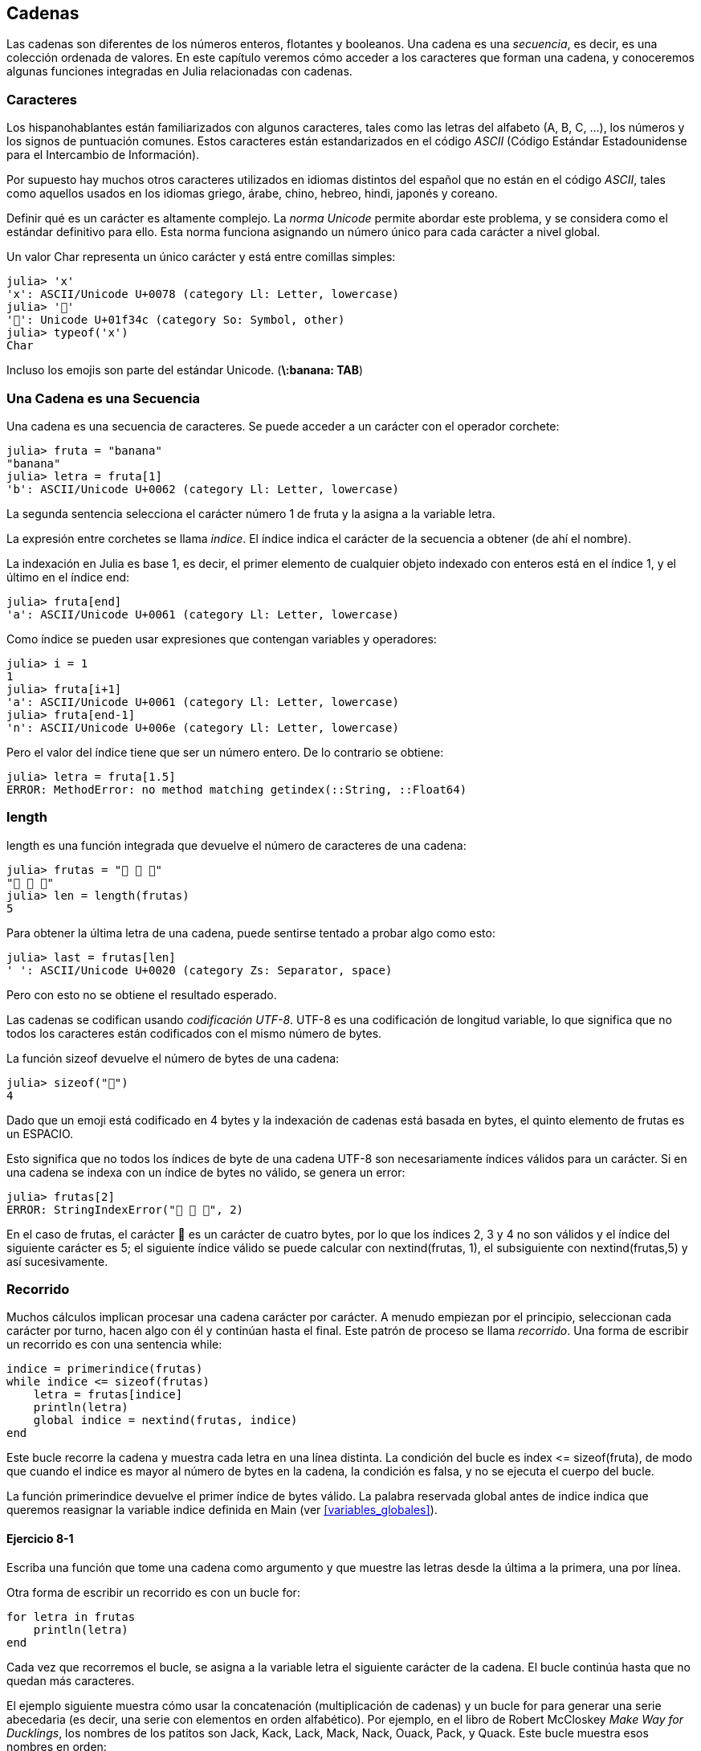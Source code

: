[[chap08]]
== Cadenas

Las cadenas son diferentes de los números enteros, flotantes y booleanos. Una cadena es una _secuencia_, es decir, es una colección ordenada de valores. En este capítulo veremos cómo acceder a los caracteres que forman una cadena, y conoceremos algunas funciones integradas en Julia relacionadas con cadenas.
(((string)))(((sequence)))

[[characters]]
=== Caracteres

Los hispanohablantes están familiarizados con algunos caracteres, tales como las letras del alfabeto (A, B, C, ...), los números y los signos de puntuación comunes. Estos caracteres están estandarizados en el código _ASCII_ (Código Estándar Estadounidense para el Intercambio de Información).
(((ASCII standard)))

Por supuesto hay muchos otros caracteres utilizados en idiomas distintos del español que no están en el código _ASCII_, tales como aquellos usados en los idiomas griego, árabe, chino, hebreo, hindi, japonés y coreano.

Definir qué es un carácter es altamente complejo. La _norma Unicode_ permite abordar este problema, y se considera como el estándar definitivo para ello. Esta norma funciona asignando un número único para cada carácter a nivel global.
(((Unicode standard)))

Un valor +Char+ representa un único carácter y está entre comillas simples:
(((Char)))((("type", "Base", "Char", see="Char")))

[source,@julia-repl-test]
----
julia> 'x'
'x': ASCII/Unicode U+0078 (category Ll: Letter, lowercase)
julia> '🍌'
'🍌': Unicode U+01f34c (category So: Symbol, other)
julia> typeof('x')
Char
----

Incluso los emojis son parte del estándar Unicode. (*+\:banana: TAB+*)
(((emoji)))


=== Una Cadena es una Secuencia

Una cadena es una secuencia de caracteres. Se puede acceder a un carácter con el operador corchete:
(((string)))(((String)))(((sequence)))(((bracket operator)))((("[]", see="bracket operator")))((("operator", "Base", "[]", see="bracket operator")))

[source,@julia-repl-test chap08]
----
julia> fruta = "banana"
"banana"
julia> letra = fruta[1]
'b': ASCII/Unicode U+0062 (category Ll: Letter, lowercase)
----

La segunda sentencia selecciona el carácter número 1 de +fruta+ y la asigna a la variable +letra+. 

La expresión entre corchetes se llama _indice_. El índice indica el carácter de la secuencia a obtener (de ahí el nombre).
(((index)))

La indexación en Julia es base 1, es decir, el primer elemento de cualquier objeto indexado con enteros está en el índice 1, y el último en el índice +end+:
(((end)))

[source,@julia-repl-test chap08]
----
julia> fruta[end]
'a': ASCII/Unicode U+0061 (category Ll: Letter, lowercase)
----

Como índice se pueden usar expresiones que contengan variables y operadores:

[source,@julia-repl-test chap08]
----
julia> i = 1
1
julia> fruta[i+1]
'a': ASCII/Unicode U+0061 (category Ll: Letter, lowercase)
julia> fruta[end-1]
'n': ASCII/Unicode U+006e (category Ll: Letter, lowercase)
----

Pero el valor del índice tiene que ser un número entero. De lo contrario se obtiene:
(((MethodError)))((("error", "Core", "MethodError", see="MethodError")))

[source,@julia-repl-test chap08]
----
julia> letra = fruta[1.5]
ERROR: MethodError: no method matching getindex(::String, ::Float64)
----


=== +length+

+length+ es una función integrada que devuelve el número de caracteres de una cadena:
(((length)))

[source,@julia-repl-test chap08]
----
julia> frutas = "🍌 🍎 🍐"
"🍌 🍎 🍐"
julia> len = length(frutas)
5
----

Para obtener la última letra de una cadena, puede sentirse tentado a probar algo como esto:

[source,@julia-repl-test chap08]
----
julia> last = frutas[len]
' ': ASCII/Unicode U+0020 (category Zs: Separator, space)
----

Pero con esto no se obtiene el resultado esperado.

Las cadenas se codifican usando _codificación UTF-8_. UTF-8 es una codificación de longitud variable, lo que significa que no todos los caracteres están codificados con el mismo número de bytes.
(((UTF-8 encoding)))

La función +sizeof+ devuelve el número de bytes de una cadena:
(((sizeof)))((("function", "Base", "sizeof", see="sizeof")))

[source,@julia-repl-test chap08]
----
julia> sizeof("🍌")
4
----

Dado que un emoji está codificado en 4 bytes y la indexación de cadenas está basada en bytes, el quinto elemento de +frutas+ es un +ESPACIO+.
(((emoji)))

Esto significa que no todos los índices de byte de una cadena UTF-8 son necesariamente índices válidos para un carácter. Si en una cadena se indexa con un índice de bytes no válido, se genera un error:
(((StringIndexError)))((("error", "Base", "StringIndexError", see="StringIndexError")))

[source,@julia-repl-test chap08]
----
julia> frutas[2]
ERROR: StringIndexError("🍌 🍎 🍐", 2)
----

En el caso de +frutas+, el carácter +🍌+ es un carácter de cuatro bytes, por lo que los índices 2, 3 y 4 no son válidos y el índice del siguiente carácter es 5; el siguiente índice válido se puede calcular con +nextind(frutas, 1)+, el subsiguiente con +nextind(frutas,5)+ y así sucesivamente.
(((nextind)))((("function", "Base", "nextind", see="nextind")))


=== Recorrido

Muchos cálculos implican procesar una cadena carácter por carácter. A menudo empiezan por el principio, seleccionan cada carácter por turno, hacen algo con él y continúan hasta el final. Este patrón de proceso se llama _recorrido_. Una forma de escribir un recorrido es con una sentencia while:
(((traversal)))(((while statement)))

[source,@julia-setup chap08]
----
indice = primerindice(frutas)
while indice <= sizeof(frutas)
    letra = frutas[indice]
    println(letra)
    global indice = nextind(frutas, indice)
end
----

Este bucle recorre la cadena y muestra cada letra en una línea distinta. La condición del bucle es +index pass:[&lt;=] sizeof(fruta)+, de modo que cuando el indice es mayor al número de bytes en la cadena, la condición es +falsa+, y no se ejecuta el cuerpo del bucle.

La función +primerindice+ devuelve el primer índice de bytes válido. La palabra reservada +global+ antes de +indice+ indica que queremos reasignar la variable +indice+ definida en +Main+ (ver <<variables_globales>>).
(((global)))(((firstindex)))((("function", "Base", "firstindex", see="firstindex")))

==== Ejercicio 8-1

Escriba una función que tome una cadena como argumento y que muestre las letras desde la última a la primera, una por línea.

Otra forma de escribir un recorrido es con un bucle +for+:
(((for statement)))(((in)))

[source,@julia-setup chap08]
----
for letra in frutas
    println(letra)
end
----

Cada vez que recorremos el bucle, se asigna a la variable +letra+ el siguiente carácter de la cadena. El bucle continúa hasta que no quedan más caracteres.

El ejemplo siguiente muestra cómo usar la concatenación (multiplicación de cadenas) y un bucle for para generar una serie abecedaria (es decir, una serie con elementos en orden alfabético). Por ejemplo, en el libro de Robert McCloskey _Make Way for Ducklings_, los nombres de los patitos son Jack, Kack, Lack, Mack, Nack, Ouack, Pack, y Quack. Este bucle muestra esos nombres en orden:

[source,@julia chap08-3]
----
prefijos = "JKLMNOPQ"
sufijos = "ack"

for letra in prefijos
    println(letra * sufijo)
end
----

Por supuesto, esto no es del todo correcto, porque “Ouack” y “Quack” no están correctamente escritos.

==== Ejercicio 8-2

Modifique este programa para solucionar este error.

=== Porciones de Cadenas

A la subcadena de una cadena se le llama _porción_. La selección de una porción es similar a la selección de un carácter:
(((slice)))

[source,@julia-repl-test chap08]
----
julia> str = "Julio Cesar";

julia> str[1:6]
"Julio"
----

El operador +[n:m]+ devuelve la parte de la cadena desde el +n+-ésimo byte hasta el +m+-ésimo. Por lo tanto, se siguen las mismas reglas que para la indexación simple.
(((bracket operator)))

La palabra reservada +end+ se puede usar para indicar al último byte de la cadena:
(((end)))

[source,@julia-repl-test chap08]
----
julia> str[8:end]
"Cesar"
----

Si el primer índice es mayor que el segundo, el resultado es una _cadena vacía_, representada por dos comillas:
(((empty string)))((("&quot;&quot;", see="empty string")))

[source,@julia-repl-test chap08]
----
julia> str[8:7]
""
----

Una cadena vacía no contiene caracteres y tiene una longitud de 0, pero aparte de eso es igual a cualquier otra cadena.

==== Ejercicio 8-3

Continuando este ejemplo, ¿qué crees que significa +str[:]+? Prueba y verás.

=== Las Cadenas son Inmutables

Es tentador usar el operador +[]+ en el lado izquierdo de una asignación, con la intención de cambiar un carácter en una cadena. Por ejemplo:
(((bracket operator)))(((MethodError)))

[source,@julia-repl-test chap08]
----
julia> saludo = "¡Hola, mundo!"
"¡Hola, mundo!"
julia> saludo[3] = 'J'
ERROR: MethodError: no method matching setindex!(::String, ::Char, ::Int64)
----
Nota del traductor: De acuerdo con la codificación de caracteres en utf-8 ó latin-1, el carácter de exclamación ‘¡’, en la variable saludo ocupa dos posiciones, de ahí que la letra ‘H’ esté localizada en el índice 3.

La razón del error es que las cadenas son _inmutables_, lo que significa que no se puede cambiar una cadena existente. Lo más que puedes hacer es crear una nueva cadena que sea una variación de la original:
(((immutable)))

[source,@julia-repl-test chap08]
----
julia> saludo = "J" * saludo[4:end]
"¡Jola, mundo!"
----

Este ejemplo concatena la apertura del signo de exclamación y una nueva primera letra a una porción de saludo. Esta operación no tiene efecto sobre la cadena original.

=== Interpolación de Cadenas

Construir cadenas usando concatenación puede ser un poco engorroso. Para disminuir la necesidad de las llamadas a +string+ o multiplicaciones repetidas, Julia permite la _interpolación de cadenas_ usando +$+:
(((string interpolation)))((("$", see="string interpolation")))

[source,@julia-repl-test]
----
julia> saludo = "¡Hola"
"Hello"
julia> paraquien = "mundo"
"World"
julia> "$saludo, $(paraquien)!"
"¡Hola, mundo!"
----

Esto es más entendible y conveniente que la concatenación de cadenas: +pass:[greet * ", " * whom * "!"]+

La expresión inmediatamente siguiente a +$+ se toma como la expresión cuyo valor se va a interpolar en la cadena. Por lo tanto, puedes interpolar cualquier expresión en una cadena usando paréntesis:

[source,@julia-repl-test]
----
julia> "1 + 2 = $(1 + 2)"
"1 + 2 = 3"
----

[[searching]]
=== Buscar

¿Qué hace la siguiente función?
(((find)))((("function", "programmer-defined", "find", see="find")))

[source,@julia-setup]
----
function buscar(palabra, letra)
    indice = primerindice(palabra)
    while indice <= sizeof(palabra)
        if palabra[indice] == letra
            return indice
        end
        indice = nextind(palabra, indice)
    end
    -1
end
----

En cierto sentido, la funcion buscar es lo contrario del operador +[]+. En lugar de tomar un índice y extraer el carácter correspondiente, toma un carácter y encuentra el índice donde aparece el carácter. Si el carácter no se encuentra, la función devuelve -1.

Este es el primer ejemplo que hemos visto de una sentencia return dentro de un bucle. Si +palabra[indice] == letra+, la función devuelve inmediatamente el índice, escapando del bucle prematuramente.

Si el carácter no aparece en la cadena, entonces el programa sale del bucle normalmente y devuelve -1.

Este patrón de computación se llama a veces un recorrido _eureka_ porque tan pronto como encontramos lo que buscamos, podemos gritar “¡Eureka! ” y dejar de buscar.
(((search)))

==== Ejercicio 8-4
Para encontrar las posiciones de la segunda o tercera ocurrencia de un carácter en una cadena, podemos modificar la función encuentra, agregando un tercer parámetro para la posición inicial en la cadena de búsqueda:

Modifique la función +buscar+ para que tenga un tercer parámetro: el índice de +palabra+ donde debería comenzar a buscar.

[[looping_and_counting]]
=== Iterando y contando

El siguiente programa cuenta el número de veces que aparece la letra +a+ en una cadena:

[source,@julia-setup]
----
palabra = "banana"
contador = 0
for letra in palabra
    if letra == 'a'
        global contador = contador + 1
    end
end
println(contador)
----

Este programa es otro ejemplo del patrón de computación llamada _conteo_.  La variable +contador+ se inicializa en 0 y se incrementa cada vez que encuentra la letra +a+. Cuando termina el bucle, +contador+ contiene el resultado (el número total de letras +a+).
(((counter)))

==== Ejercicio 8-5

Coloque este código en una función llamada +conteo+, y generalícelo de tal manera que tome como argumentos una cadena y una letra.

Luego, vuelva a escribir la función para que, en vez de revisar toda la cadena, utilice la función +buscar+ de tres parámetros de la sección anterior.

=== Librería con cadenas

Julia tiene funciones integradas que realizan una variedad de operaciones útiles en cadenas. Por ejemplo, la función +uppercase+ toma una cadena y devuelve una nueva cadena con todas las letras mayúsculas.
(((uppercase)))((("function", "Base", "uppercase", see="uppercase")))

[source,@julia-repl-test]
----
julia> uppercase("¡Hola, mundo!")
"¡HOLA, MUNDO!"
----

Existe una función llamada +findfirst+ que es notablemente similar a la función +buscar+ que escribimos:
(((findfirst)))((("function", "programmer-defined", "findfirst", see="findfirst")))

[source,@julia-repl-test]
----
julia> findfirst("a", "banana")
2:2
----

La función +findfirst+ es más general que nuestra función; puede encontrar subcadenas, no solo caracteres:

[source,@julia-repl-test]
----
julia> findfirst("na", "banana")
3:4
----

Por defecto, +findfirst+ comienza la búsqueda al comienzo de la cadena, pero la función +findnext+ toma un tercer argumento: el +indice+ donde debería comenzar:
(((findnext)))((("function", "programmer-defined", "findnext", see="findnext")))

[source,@julia-repl-test]
----
julia> findnext("na", "banana", 4)
5:6
----


===  El operador +∈+

El operador +∈+ (*+\in TAB+*) es un operador booleano que toma un carácter y una cadena, y devuelve +true+ si el primero aparece en el segundo:
((("∈", see="in")))((("operator", "Base", "in", see="in")))((("operator", "Base", "∈", see="in")))

[source,@julia-repl-test]
----
julia> 'a' ∈ "banana"    # 'a' en "banana"
true
----

Por ejemplo, la siguiente función imprime todas las letras de palabra1 que también aparecen en palabra2:
(((inboth)))((("function", "programmer-defined", "inboth", see="inboth")))

[source,@julia-setup chap08-2]
----
function ambas(palabra1, palabra2)
    for letra in palabra1
        if letra ∈ palabra2
            print(letra, " ")
        end
    end
end
----

Una  buena elección de nombres de variables permite que Julia se pueda leer como el español. Este bucle puede leerse como: "para (cada) letra en (la primera) palabra, si (la) letra es un elemento de (la segunda) palabra, imprima (la) letra".

Esto es lo que se obtiene si se compara +"manzanas"+ y +"naranjas"+:

[source,@julia-repl-test chap08-2]
----
julia> ambas("manzanas", "naranjas")
a n a n a s
----


=== Comparación de Cadenas

Los operadores de comparación trabajan sobre cadenas. Para ver si dos cadenas son iguales:
(((string comparison)))(((==)))

[source,@julia-setup chap08]
----
palabra = "Piña"
if palabra == "banana"
    println("¡Tenemos bananas!")
end
----

Otras operaciones de comparación son útiles para poner palabras en orden alfabético:
(((alphabetical order)))

[source,@julia-setup chap08]
----
if palabra < "banana"
    println("Su palabra, $word, va antes de banana.")
elseif word > "banana"
    println("Su palabra, $word, va antes de banana.")
else
    println("¡Tenemos bananas!")
end
----

Julia no maneja las letras mayúsculas y minúsculas como lo hace la gente. Todas las letras mayúsculas van antes de las letras minúsculas. Por lo tanto:

[source,@julia-eval chap08]
----
Su palabra, Piña, va antes de banana.
----

[TIP]
====

Una forma común de abordar este problema es convertir las cadenas a un formato estándar, como pueden ser las minúsculas, antes de realizar la comparación. 

====


[[deb08]]
=== Depuración

Cuando se usan índices para recorrer los valores en una secuencia, es difícil acceder al principio y al final del recorrido. Aquí hay una función que compara dos palabras y devuelve +true+ si una de las palabras es el reverso de la otra, pero contiene dos errores:
(((debugging)))(((traversal)))(((isreverse)))((("function", "programmer-defined", "isreverse", see="isreverse")))

[source,@julia-setup chap08]
----
function esreverso(palabra1, palabra2)
    if length(palabra1) != length(palabra2)
        return false
    end
    i = firstindex(palabra1)
    j = lastindex(palabra2)
    while j >= 0
        j = prevind(palabra2, j)
        if palabra1[i] != palabra2[j]
            return false
        end
        i = nextind(palabra1, i)
    end
    true
end
----

La primera sentencia +if+ verifica si las palabras tienen la misma longitud. Si no, se devuelve +false+ inmediatamente. De lo contrario, para el resto de la función, podemos suponer que las palabras tienen la misma longitud. Este es un ejemplo del patrón guardián.

+i+ y +j+ son índices: +i+ recorre +palabra1+ hacia adelante mientras que +j+ recorre +palabra2+ hacia atrás. Si dos letras no coinciden, se devuelve +false+ inmediatamente. Si el ciclo termina y todas las letras coinciden, se devuelve +true+.

La función +lastindex+ devuelve el último índice de bytes válido de una cadena y +prevind+ el índice válido anterior a un carácter.

Si probamos esta función con las palabras "amor" y "roma", esperamos el valor de retorno +true+, pero obtenemos +false+:

[source,@julia-repl-test chap08]
----
julia> esreverso("amor", "roma")
false
----

Para depurar este tipo de error, primeramente imprimamos los valores de los índices:

[source,julia]
----
    while j >= 0
        j = prevind(palabra2, j)
        @show i j
        if palabra1[i] != palabra2[j]
----

[source,@julia-eval chap08]
----
function esreverso(palabra1, palabra2)
    if length(palabra1) != length(palabra2)
        return false
    end
    i = firstindex(palabra1)
    j = lastindex(palabra2)
    while j >= 0
        j = prevind(palabra2, j)
        @show i j
        if palabra1[i] != palabra2[j]
            return false
        end
        i = nextind(palabra1, i)
    end
    true
end;
----

Ahora, al ejecutar el programa, se obtiene más información:

[source,@julia-repl-test chap08]
----
julia> esreverso("amor", "roma")
i = 1 
j = 3
false
----

En la primera iteración del bucle, el valor de +j+ es 3, pero tendría que ser 4. Esto se puede solucionar trasladando la línea +j = prevind (palabra2, j)+ al final del ciclo +while+.

Si se soluciona ese error y se ejecuta el programa nuevamente, se obtiene:

[source,@julia-eval chap08]
----
function esreverso(palabra1, palabra2)
    if length(palabra1) != length(palabra2)
        return false
    end
    i = firstindex(palabra1)
    j = lastindex(palabra2)
    while j >= 0
        @show i j
        if palabra1[i] != palabra2[j]
            return false
        end
        i = nextind(palabra1, i)
        j = prevind(palabra2, j)
    end
    true
end;
----

[source,@julia-repl-test chap08]
----
julia> esreverso("amor", "roma")
i = 1
j = 4
i = 2
j = 3
i = 3
j = 2
i = 4
j = 1
i = 5
j = 0
ERROR: BoundsError: attempt to access "amor"
  at index [5]
----

Esta vez se ha producido un + BoundsError +. El valor de + i + es 5, que está fuera del rango de la cadena + "potes" +.
This time a +BoundsError+ has been thrown. The value of +i+ is 5, which is out a range for the string +"pots"+.
(((BoundsError)))((("error", "Core", "BoundsError", see="BoundsError")))

==== Exercise 8-6

Run the program on paper, changing the values of +i+ and +j+ during each iteration. Find and fix the second error in this function.


=== Glossary

sequence::
An ordered collection of values where each value is identified by an integer index.
(((sequence)))

ASCII standard::
A character encoding standard for electronic communication specifying 128 characters.
(((ASCII standard)))

Unicode standard::
A computing industry standard for the consistent encoding, representation, and handling of text expressed in most of the world's writing systems.
(((Unicode standard)))

index::
An integer value used to select an item in a sequence, such as a character in a string. In Julia indices start from 1.
(((index)))

UTF-8 encoding::
A variable width character encoding capable of encoding all 1112064 valid code points in Unicode using one to four 8-bit bytes.
(((UTF-8 encoding)))

traverse::
To iterate through the items in a sequence, performing a similar operation on each.
(((traversal)))

slice::
A part of a string specified by a range of indices.
(((slice)))

empty string::
A string with no characters and length 0, represented by two quotation marks.
(((empty string)))

immutable::
The property of a sequence whose items cannot be changed.
(((immutable)))

string interpolation::
The process of evaluating a string containing one or more placeholders, yielding a result in which the placeholders are replaced with their corresponding values.
(((string interpolation)))

search::
A pattern of traversal that stops when it finds what it is looking for.
(((search)))

counter::
A variable used to count something, usually initialized to zero and then incremented.
(((counter)))


=== Exercises

[[ex08-1]]
==== Exercise 8-7

Read the documentation of the string functions at https://docs.julialang.org/en/v1/manual/strings/. You might want to experiment with some of them to make sure you understand how they work. +strip+ and +replace+ are particularly useful.

The documentation uses a syntax that might be confusing. For example, in +search(string::AbstractString, chars::Chars, [start::Integer])+, the brackets indicate optional arguments. So +string+ and +chars+ are required, but +start+ is optional.
(((search)))((("function", "Base", "search", see="search")))

[[ex08-2]]
==== Exercise 8-8

There is a built-in function called +count+ that is similar to the function in <<looping_and_counting>>. Read the documentation of this function and use it to count the number of +a+’s in "banana".
(((count)))((("function","Base", "count", see="count")))

[[ex08-3]]
==== Exercise 8-9

A string slice can take a third index. The first specifies the start, the third the end and the second the “step size”; that is, the number of spaces between successive characters. A step size of 2 means every other character; 3 means every third, etc.
(((slice)))

[source,@julia-repl-test]
----
julia> fruit = "banana"
"banana"
julia> fruit[1:2:6]
"bnn"
----

A step size of -1 goes through the word backwards, so the slice +[end:-1:1]+ generates a reversed string.

Use this idiom to write a one-line version of +ispalindrome+ from <<ex06-3>>.
(((ispalindrome)))

[[ex08-4]]
==== Exercise 8-10

The following functions are all _intended_ to check whether a string contains any lowercase letters, but at least some of them are wrong. For each function, describe what the function actually does (assuming that the parameter is a string).

[source,@julia-setup]
----
function anylowercase1(s)
    for c in s
        if islowercase(c)
            return true
        else
            return false
        end
    end
end

function anylowercase2(s)
    for c in s
        if islowercase('c')
            return "true"
        else
            return "false"
        end
    end
end

function anylowercase3(s)
    for c in s
        flag = islowercase(c)
    end
    flag
end

function anylowercase4(s)
    flag = false
    for c in s
        flag = flag || islowercase(c)
    end
    flag
end

function anylowercase5(s)
    for c in s
        if !islowercase(c)
            return false
        end
    end
    true
end
----

[[ex08-5]]
==== Exercise 8-11

A Caesar cypher is a weak form of encryption that involves “rotating” each letter by a fixed number of places. To rotate a letter means to shift it through the alphabet, wrapping around to the beginning if necessary, so +’A’+ rotated by 3 is +’D’+ and +’Z’+ rotated by 1 is +’A’+.
(((Caesar cypher)))

To rotate a word, rotate each letter by the same amount. For example, +"cheer"+ rotated by 7 is +"jolly"+ and +"melon"+ rotated by -10 is +"cubed"+. In the movie _2001: A Space Odyssey, the ship computer_ is called HAL, which is IBM rotated by -1.

Write a function called +rotateword+ that takes a string and an integer as parameters, and returns a new string that contains the letters from the original string rotated by the given amount.
(((rotateword)))((("function","programmer-defined", "rotateword", see="rotateword")))

[TIP]
====
You might want to use the built-in function +Int+, which converts a character to a numeric code, and +Char+, which converts numeric codes to characters. Letters of the alphabet are encoded in alphabetical order, so for example:
(((Int)))(((Char)))

[source,@julia-repl-test]
----
julia> Int('c') - Int('a')
2
----

Because +'c'+ is the third letter of the alphabet. But beware: the numeric codes for uppercase letters are different.

[source,@julia-repl-test]
----
julia> Char(Int('A') + 32)
'a': ASCII/Unicode U+0061 (category Ll: Letter, lowercase)
----
====

Potentially offensive jokes on the Internet are sometimes encoded in ROT13, which is a Caesar cypher with rotation 13. If you are not easily offended, find and decode some of them.
